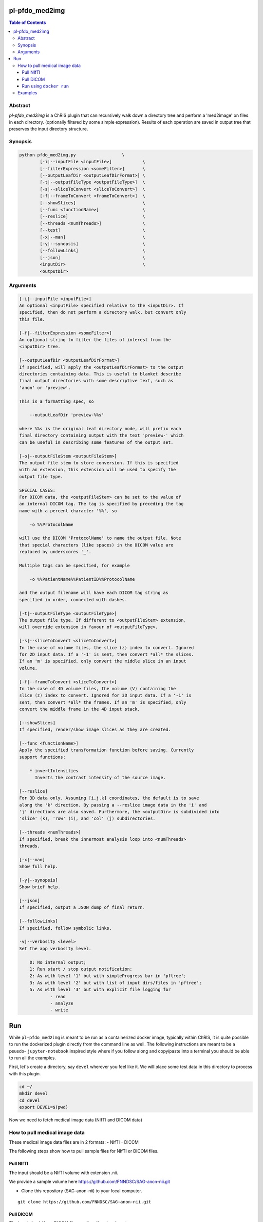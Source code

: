 pl-pfdo_med2img
================================

.. image:: https://badge.fury.io/py/pfdo_med2img.svg
    :target: https://badge.fury.io/py/pfdo_med2img

.. image:: https://travis-ci.org/FNNDSC/pfdo_med2img.svg?branch=master
    :target: https://travis-ci.org/FNNDSC/pfdo_med2img

.. image:: https://img.shields.io/badge/python-3.5%2B-blue.svg
    :target: https://badge.fury.io/py/pl-pfdo_med2img

.. contents:: Table of Contents


Abstract
--------

`pl-pfdo_med2img` is a ChRIS plugin that can recursively 
walk down a directory tree and perform a 'med2image'
on files in each directory. (optionally filtered by some simple
expression). Results of each operation are saved in output tree
that  preserves the input directory structure.


Synopsis
--------

.. code::

    python pfdo_med2img.py                  \
            [-i|--inputFile <inputFile>]            \
            [--filterExpression <someFilter>]       \
            [--outputLeafDir <outputLeafDirFormat>] \
            [-t|--outputFileType <outputFileType>]  \
            [-s|--sliceToConvert <sliceToConvert>]  \
            [-f|--frameToConvert <frameToConvert>]  \
            [--showSlices]                          \
            [--func <functionName>]                 \
            [--reslice]                             \
            [--threads <numThreads>]                \
            [--test]                                \
            [-x|--man]                              \
            [-y|--synopsis]                         \
            [--followLinks]                         \
            [--json]                                \
            <inputDir>                              \
            <outputDir> 


Arguments
---------

.. code::

        [-i|--inputFile <inputFile>]
        An optional <inputFile> specified relative to the <inputDir>. If
        specified, then do not perform a directory walk, but convert only
        this file.

        [-f|--filterExpression <someFilter>]
        An optional string to filter the files of interest from the
        <inputDir> tree.

        [--outputLeafDir <outputLeafDirFormat>]
        If specified, will apply the <outputLeafDirFormat> to the output
        directories containing data. This is useful to blanket describe
        final output directories with some descriptive text, such as
        'anon' or 'preview'.

        This is a formatting spec, so

            --outputLeafDir 'preview-%%s'

        where %%s is the original leaf directory node, will prefix each
        final directory containing output with the text 'preview-' which
        can be useful in describing some features of the output set.

        [-o|--outputFileStem <outputFileStem>]
        The output file stem to store conversion. If this is specified
        with an extension, this extension will be used to specify the
        output file type.

        SPECIAL CASES:
        For DICOM data, the <outputFileStem> can be set to the value of
        an internal DICOM tag. The tag is specified by preceding the tag
        name with a percent character '%%', so

            -o %%ProtocolName

        will use the DICOM 'ProtocolName' to name the output file. Note
        that special characters (like spaces) in the DICOM value are
        replaced by underscores '_'.

        Multiple tags can be specified, for example

            -o %%PatientName%%PatientID%%ProtocolName

        and the output filename will have each DICOM tag string as
        specified in order, connected with dashes.

        [-t|--outputFileType <outputFileType>]
        The output file type. If different to <outputFileStem> extension,
        will override extension in favour of <outputFileType>.

        [-s|--sliceToConvert <sliceToConvert>]
        In the case of volume files, the slice (z) index to convert. Ignored
        for 2D input data. If a '-1' is sent, then convert *all* the slices.
        If an 'm' is specified, only convert the middle slice in an input
        volume.

        [-f|--frameToConvert <sliceToConvert>]
        In the case of 4D volume files, the volume (V) containing the
        slice (z) index to convert. Ignored for 3D input data. If a '-1' is
        sent, then convert *all* the frames. If an 'm' is specified, only
        convert the middle frame in the 4D input stack.

        [--showSlices]
        If specified, render/show image slices as they are created.

        [--func <functionName>]
        Apply the specified transformation function before saving. Currently
        support functions:

            * invertIntensities
              Inverts the contrast intensity of the source image.

        [--reslice]
        For 3D data only. Assuming [i,j,k] coordinates, the default is to save
        along the 'k' direction. By passing a --reslice image data in the 'i' and
        'j' directions are also saved. Furthermore, the <outputDir> is subdivided into
        'slice' (k), 'row' (i), and 'col' (j) subdirectories.

        [--threads <numThreads>]
        If specified, break the innermost analysis loop into <numThreads>
        threads.

        [-x|--man]
        Show full help.

        [-y|--synopsis]
        Show brief help.

        [--json]
        If specified, output a JSON dump of final return.

        [--followLinks]
        If specified, follow symbolic links.

        -v|--verbosity <level>
        Set the app verbosity level.

            0: No internal output;
            1: Run start / stop output notification;
            2: As with level '1' but with simpleProgress bar in 'pftree';
            3: As with level '2' but with list of input dirs/files in 'pftree';
            5: As with level '3' but with explicit file logging for
                    - read
                    - analyze
                    - write


Run
===

While ``pl-pfdo_med2img`` is meant to be run as a containerized docker image, typically within ChRIS, it is quite possible to run the dockerized plugin directly from the command line as well. The following instructions are meant to be a psuedo- ``jupyter-notebook`` inspired style where if you follow along and copy/paste into a terminal you should be able to run all the examples.

First, let's create a directory, say ``devel`` wherever you feel like it. We will place some test data in this directory to process with this plugin.

.. code:: bash

    cd ~/
    mkdir devel
    cd devel
    export DEVEL=$(pwd)

Now we need to fetch medical image data (NIfTI and DICOM data)

How to pull medical image data
-------------------------------

These medical image data files are in 2 formats:
- NIfTI
- DICOM

The following steps show how to pull sample files for NIfTI or DICOM files.

Pull NIfTI
^^^^^^^^^^

The input should be a NIfTI volume with extension .nii.

We provide a sample volume here https://github.com/FNNDSC/SAG-anon-nii.git

- Clone this repository (SAG-anon-nii) to your local computer.

::

    git clone https://github.com/FNNDSC/SAG-anon-nii.git

Pull DICOM
^^^^^^^^^^

The input should be a DICOM file usually with extension .dcm

We provide a sample directory of .dcm images here. (https://github.com/FNNDSC/SAG-anon.git)

-   Clone this repository (SAG-anon) to your local computer.

::

    git clone https://github.com/FNNDSC/SAG-anon.git


Run using ``docker run``
^^^^^^^^^^^^^^^^^^^^^^^^^^

To run using ``docker``, be sure to assign an "input" directory to ``/incoming`` and an output directory to ``/outgoing``. *Make sure that the* ``$(pwd)/out`` *directory is world writable!*

- Make sure your current working directory is ``devel``. At this juncture it should contain ``SAG-anon`` as well as ``SAG-anon-nii``.

- Create an output directory named ``results`` in ``devel``.

.. code:: bash

    mkdir results && chmod 777 results

- Pull the ``fnndsc/pl-pfdo_med2img`` image using the following command.

.. code:: bash

    docker pull fnndsc/pl-pfdo_med2img


Examples
--------

Copy and modify the different commands below as needed:

.. code:: bash

    docker run --rm             \
        -v ${DEVEL}/:/incoming                          \
        -v ${DEVEL}/results/:/outgoing                  \
        fnndsc/pl-pfdo_med2img pfdo_med2img.py          \
        --filterExpression nii                          \
        --threads 0                                     \
        --printElapsedTime                              \
        --verbosity 5                                   \

The above command uses the argument ``--filterExpression`` to filter the ``.nii`` (NIfTI) files from the ${DEVEL} directory.
It replicates the structure of the ``inputdir`` into the ``outputdir`` (in this case: ``results`` directory) then converts all those NIfTI files (in this case SAG-anon.nii) to png files within  
the outputdir.

The following is a similar example that converts all the ``DICOM`` files to png/jpg images in the desired outputdir.

**NOTE:** Make sure you clear the ``results`` directory before running the following command.

.. code:: bash

    docker run --rm             \
        -v ${DEVEL}/:/incoming                          \
        -v ${DEVEL}/results/:/outgoing                  \
        fnndsc/pl-pfdo_med2img pfdo_med2img.py          \
        --filterExpression dcm                          \
        --threads 0                                     \
        --printElapsedTime                              \
        --verbosity 5                                   \

